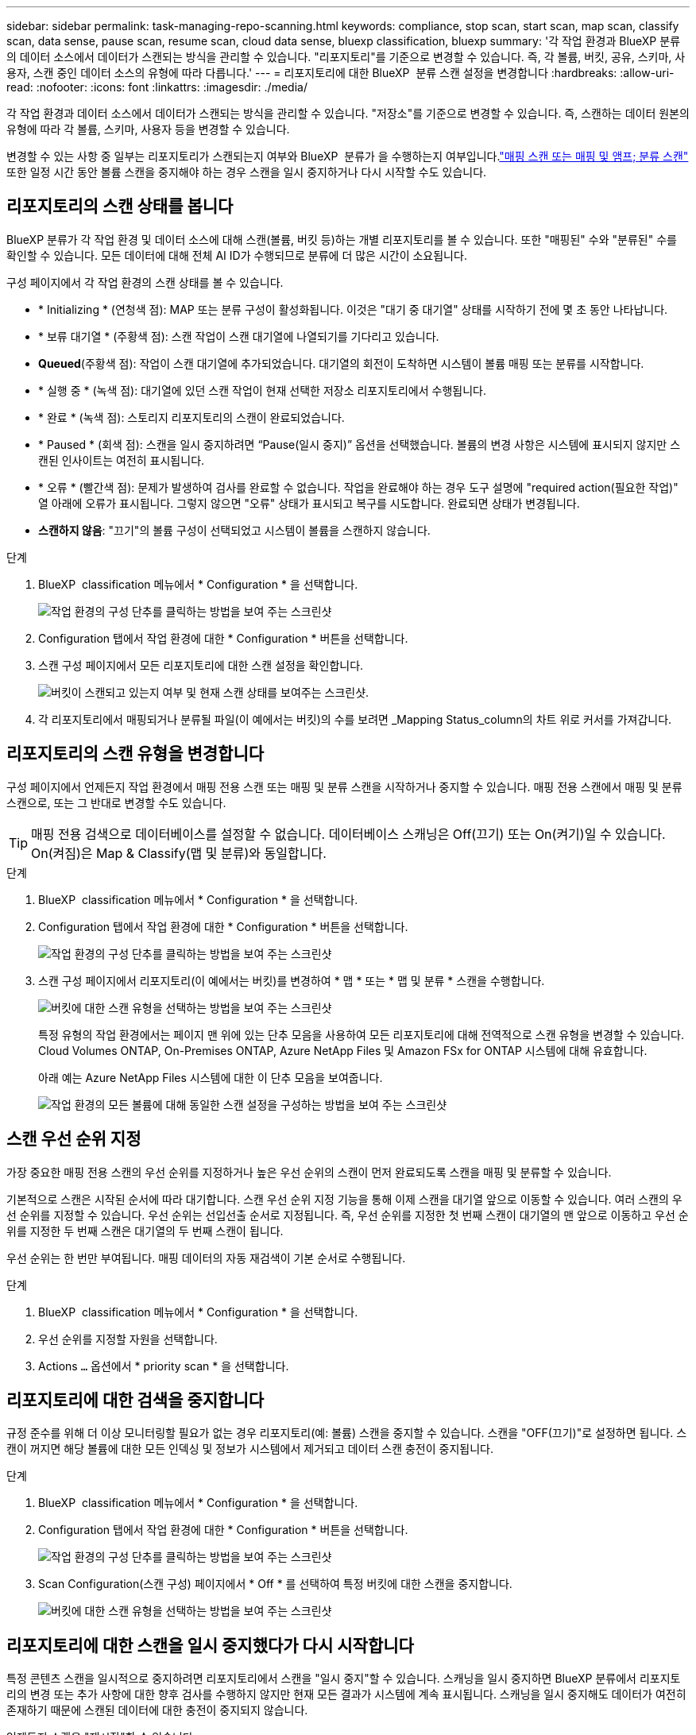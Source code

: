 ---
sidebar: sidebar 
permalink: task-managing-repo-scanning.html 
keywords: compliance, stop scan, start scan, map scan, classify scan, data sense, pause scan, resume scan, cloud data sense, bluexp classification, bluexp 
summary: '각 작업 환경과 BlueXP 분류의 데이터 소스에서 데이터가 스캔되는 방식을 관리할 수 있습니다. "리포지토리"를 기준으로 변경할 수 있습니다. 즉, 각 볼륨, 버킷, 공유, 스키마, 사용자, 스캔 중인 데이터 소스의 유형에 따라 다릅니다.' 
---
= 리포지토리에 대한 BlueXP  분류 스캔 설정을 변경합니다
:hardbreaks:
:allow-uri-read: 
:nofooter: 
:icons: font
:linkattrs: 
:imagesdir: ./media/


[role="lead"]
각 작업 환경과 데이터 소스에서 데이터가 스캔되는 방식을 관리할 수 있습니다. "저장소"를 기준으로 변경할 수 있습니다. 즉, 스캔하는 데이터 원본의 유형에 따라 각 볼륨, 스키마, 사용자 등을 변경할 수 있습니다.

변경할 수 있는 사항 중 일부는 리포지토리가 스캔되는지 여부와 BlueXP  분류가 을 수행하는지 여부입니다.link:concept-cloud-compliance.html["매핑 스캔 또는 매핑 및 앰프; 분류 스캔"] 또한 일정 시간 동안 볼륨 스캔을 중지해야 하는 경우 스캔을 일시 중지하거나 다시 시작할 수도 있습니다.



== 리포지토리의 스캔 상태를 봅니다

BlueXP 분류가 각 작업 환경 및 데이터 소스에 대해 스캔(볼륨, 버킷 등)하는 개별 리포지토리를 볼 수 있습니다. 또한 "매핑된" 수와 "분류된" 수를 확인할 수 있습니다. 모든 데이터에 대해 전체 AI ID가 수행되므로 분류에 더 많은 시간이 소요됩니다.

구성 페이지에서 각 작업 환경의 스캔 상태를 볼 수 있습니다.

* * Initializing * (연청색 점): MAP 또는 분류 구성이 활성화됩니다. 이것은 "대기 중 대기열" 상태를 시작하기 전에 몇 초 동안 나타납니다.
* * 보류 대기열 * (주황색 점): 스캔 작업이 스캔 대기열에 나열되기를 기다리고 있습니다.
* *Queued*(주황색 점): 작업이 스캔 대기열에 추가되었습니다. 대기열의 회전이 도착하면 시스템이 볼륨 매핑 또는 분류를 시작합니다.
* * 실행 중 * (녹색 점): 대기열에 있던 스캔 작업이 현재 선택한 저장소 리포지토리에서 수행됩니다.
* * 완료 * (녹색 점): 스토리지 리포지토리의 스캔이 완료되었습니다.
* * Paused * (회색 점): 스캔을 일시 중지하려면 “Pause(일시 중지)” 옵션을 선택했습니다. 볼륨의 변경 사항은 시스템에 표시되지 않지만 스캔된 인사이트는 여전히 표시됩니다.
* * 오류 * (빨간색 점): 문제가 발생하여 검사를 완료할 수 없습니다. 작업을 완료해야 하는 경우 도구 설명에 "required action(필요한 작업)" 열 아래에 오류가 표시됩니다. 그렇지 않으면 "오류" 상태가 표시되고 복구를 시도합니다. 완료되면 상태가 변경됩니다.
* *스캔하지 않음*: "끄기"의 볼륨 구성이 선택되었고 시스템이 볼륨을 스캔하지 않습니다.


.단계
. BlueXP  classification 메뉴에서 * Configuration * 을 선택합니다.
+
image:screenshot_compliance_config_button.png["작업 환경의 구성 단추를 클릭하는 방법을 보여 주는 스크린샷"]

. Configuration 탭에서 작업 환경에 대한 * Configuration * 버튼을 선택합니다.
. 스캔 구성 페이지에서 모든 리포지토리에 대한 스캔 설정을 확인합니다.
+
image:screenshot_compliance_repo_scan_settings.png["버킷이 스캔되고 있는지 여부 및 현재 스캔 상태를 보여주는 스크린샷."]

. 각 리포지토리에서 매핑되거나 분류될 파일(이 예에서는 버킷)의 수를 보려면 _Mapping Status_column의 차트 위로 커서를 가져갑니다.




== 리포지토리의 스캔 유형을 변경합니다

구성 페이지에서 언제든지 작업 환경에서 매핑 전용 스캔 또는 매핑 및 분류 스캔을 시작하거나 중지할 수 있습니다. 매핑 전용 스캔에서 매핑 및 분류 스캔으로, 또는 그 반대로 변경할 수도 있습니다.


TIP: 매핑 전용 검색으로 데이터베이스를 설정할 수 없습니다. 데이터베이스 스캐닝은 Off(끄기) 또는 On(켜기)일 수 있습니다. On(켜짐)은 Map & Classify(맵 및 분류)와 동일합니다.

.단계
. BlueXP  classification 메뉴에서 * Configuration * 을 선택합니다.
. Configuration 탭에서 작업 환경에 대한 * Configuration * 버튼을 선택합니다.
+
image:screenshot_compliance_config_button.png["작업 환경의 구성 단추를 클릭하는 방법을 보여 주는 스크린샷"]

. 스캔 구성 페이지에서 리포지토리(이 예에서는 버킷)를 변경하여 * 맵 * 또는 * 맵 및 분류 * 스캔을 수행합니다.
+
image:screenshot_compliance_repo_scan_settings.png["버킷에 대한 스캔 유형을 선택하는 방법을 보여 주는 스크린샷"]

+
특정 유형의 작업 환경에서는 페이지 맨 위에 있는 단추 모음을 사용하여 모든 리포지토리에 대해 전역적으로 스캔 유형을 변경할 수 있습니다. Cloud Volumes ONTAP, On-Premises ONTAP, Azure NetApp Files 및 Amazon FSx for ONTAP 시스템에 대해 유효합니다.

+
아래 예는 Azure NetApp Files 시스템에 대한 이 단추 모음을 보여줍니다.

+
image:screenshot_compliance_repo_scan_all.png["작업 환경의 모든 볼륨에 대해 동일한 스캔 설정을 구성하는 방법을 보여 주는 스크린샷"]





== 스캔 우선 순위 지정

가장 중요한 매핑 전용 스캔의 우선 순위를 지정하거나 높은 우선 순위의 스캔이 먼저 완료되도록 스캔을 매핑 및 분류할 수 있습니다.

기본적으로 스캔은 시작된 순서에 따라 대기합니다. 스캔 우선 순위 지정 기능을 통해 이제 스캔을 대기열 앞으로 이동할 수 있습니다. 여러 스캔의 우선 순위를 지정할 수 있습니다. 우선 순위는 선입선출 순서로 지정됩니다. 즉, 우선 순위를 지정한 첫 번째 스캔이 대기열의 맨 앞으로 이동하고 우선 순위를 지정한 두 번째 스캔은 대기열의 두 번째 스캔이 됩니다.

우선 순위는 한 번만 부여됩니다. 매핑 데이터의 자동 재검색이 기본 순서로 수행됩니다.

.단계
. BlueXP  classification 메뉴에서 * Configuration * 을 선택합니다.
. 우선 순위를 지정할 자원을 선택합니다.
. Actions `...` 옵션에서 * priority scan * 을 선택합니다.




== 리포지토리에 대한 검색을 중지합니다

규정 준수를 위해 더 이상 모니터링할 필요가 없는 경우 리포지토리(예: 볼륨) 스캔을 중지할 수 있습니다. 스캔을 "OFF(끄기)"로 설정하면 됩니다. 스캔이 꺼지면 해당 볼륨에 대한 모든 인덱싱 및 정보가 시스템에서 제거되고 데이터 스캔 충전이 중지됩니다.

.단계
. BlueXP  classification 메뉴에서 * Configuration * 을 선택합니다.
. Configuration 탭에서 작업 환경에 대한 * Configuration * 버튼을 선택합니다.
+
image:screenshot_compliance_config_button.png["작업 환경의 구성 단추를 클릭하는 방법을 보여 주는 스크린샷"]

. Scan Configuration(스캔 구성) 페이지에서 * Off * 를 선택하여 특정 버킷에 대한 스캔을 중지합니다.
+
image:screenshot_compliance_repo_scan_settings.png["버킷에 대한 스캔 유형을 선택하는 방법을 보여 주는 스크린샷"]





== 리포지토리에 대한 스캔을 일시 중지했다가 다시 시작합니다

특정 콘텐츠 스캔을 일시적으로 중지하려면 리포지토리에서 스캔을 "일시 중지"할 수 있습니다. 스캐닝을 일시 중지하면 BlueXP 분류에서 리포지토리의 변경 또는 추가 사항에 대한 향후 검사를 수행하지 않지만 현재 모든 결과가 시스템에 계속 표시됩니다. 스캐닝을 일시 중지해도 데이터가 여전히 존재하기 때문에 스캔된 데이터에 대한 충전이 중지되지 않습니다.

언제든지 스캔을 "재시작"할 수 있습니다.

.단계
. BlueXP  classification 메뉴에서 * Configuration * 을 선택합니다.
. Configuration 탭에서 작업 환경에 대한 * Configuration * 버튼을 선택합니다.
+
image:screenshot_compliance_config_button.png["작업 환경의 구성 단추를 클릭하는 방법을 보여 주는 스크린샷"]

. 스캔 구성 페이지에서 작업 image:button-actions-horizontal.png["작업 아이콘"] 아이콘을 선택합니다.
. 볼륨 스캔을 일시 중지하려면 * Pause * 를 선택하고 이전에 일시 중지된 볼륨에 대한 스캔을 다시 시작하려면 * Resume * 을 선택합니다.

